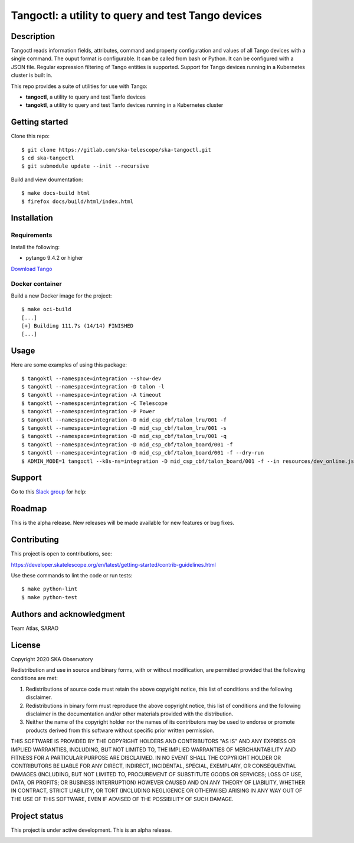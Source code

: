 Tangoctl: a utility to query and test Tango devices
***************************************************

.. image:: https://readthedocs.org/projects/ska-tangoctl/badge/?version=latest
    :target: https://developer.skatelescope.org/projects/ska-tangoctl/en/latest/?badge=latest

Description
===========

Tangoctl reads information fields, attributes, command and property configuration and 
values of all Tango devices with a single command. The ouput format is configurable. It
can be called from bash or Python. It can be configured with a JSON file. Regular 
expression filtering of Tango entities is supported. Support for Tango devices running 
in a Kubernetes cluster is built in.

This repo provides a suite of utilities for use with Tango:

* **tangoctl**, a utility to query and test Tanfo devices
* **tangoktl**, a utility to query and test Tanfo devices running in a Kubernetes cluster

.. image:: img/list_devices.png

Getting started
===============

Clone this repo::

    $ git clone https://gitlab.com/ska-telescope/ska-tangoctl.git
    $ cd ska-tangoctl
    $ git submodule update --init --recursive

Build and view doumentation::

    $ make docs-build html
    $ firefox docs/build/html/index.html

Installation
============

Requirements
------------

Install the following:

* pytango 9.4.2 or higher

`Download Tango <https://pytango.readthedocs.io/en/latest/installation.html>`_

Docker container
----------------

Build a new Docker image for the project::

    $ make oci-build
    [...]
    [+] Building 111.7s (14/14) FINISHED
    [...]

Usage
=====

Here are some examples of using this package::

    $ tangoktl --namespace=integration --show-dev
    $ tangoktl --namespace=integration -D talon -l
    $ tangoktl --namespace=integration -A timeout
    $ tangoktl --namespace=integration -C Telescope
    $ tangoktl --namespace=integration -P Power
    $ tangoktl --namespace=integration -D mid_csp_cbf/talon_lru/001 -f
    $ tangoktl --namespace=integration -D mid_csp_cbf/talon_lru/001 -s
    $ tangoktl --namespace=integration -D mid_csp_cbf/talon_lru/001 -q
    $ tangoktl --namespace=integration -D mid_csp_cbf/talon_board/001 -f
    $ tangoktl --namespace=integration -D mid_csp_cbf/talon_board/001 -f --dry-run
    $ ADMIN_MODE=1 tangoctl --k8s-ns=integration -D mid_csp_cbf/talon_board/001 -f --in resources/dev_online.json -V

Support
=======

Go to this `Slack group <https://skao.slack.com/archives/C023L1N3H60>`_ for help:

Roadmap
=======

This is the alpha release. New releases will be made available for new features or bug fixes.

Contributing
============

This project is open to contributions, see:

https://developer.skatelescope.org/en/latest/getting-started/contrib-guidelines.html

Use these commands to lint the code or run tests::

    $ make python-lint
    $ make python-test

Authors and acknowledgment
==========================

Team Atlas, SARAO

License
=======

Copyright 2020 SKA Observatory

Redistribution and use in source and binary forms, with or without modification, are permitted provided that the following conditions are met:

1. Redistributions of source code must retain the above copyright notice, this list of conditions and the following disclaimer.
2. Redistributions in binary form must reproduce the above copyright notice, this list of conditions and the following disclaimer in the documentation and/or other materials provided with the distribution.
3. Neither the name of the copyright holder nor the names of its contributors may be used to endorse or promote products derived from this software without specific prior written permission.

THIS SOFTWARE IS PROVIDED BY THE COPYRIGHT HOLDERS AND CONTRIBUTORS "AS IS" AND ANY EXPRESS OR IMPLIED WARRANTIES, INCLUDING, BUT NOT LIMITED TO, THE IMPLIED WARRANTIES OF MERCHANTABILITY AND FITNESS FOR A PARTICULAR PURPOSE ARE DISCLAIMED. IN NO EVENT SHALL THE COPYRIGHT HOLDER OR CONTRIBUTORS BE LIABLE FOR ANY DIRECT, INDIRECT, INCIDENTAL, SPECIAL, EXEMPLARY, OR CONSEQUENTIAL DAMAGES (INCLUDING, BUT NOT LIMITED TO, PROCUREMENT OF SUBSTITUTE GOODS OR SERVICES; LOSS OF USE, DATA, OR PROFITS; OR BUSINESS INTERRUPTION) HOWEVER CAUSED AND ON ANY THEORY OF LIABILITY, WHETHER IN CONTRACT, STRICT LIABILITY, OR TORT (INCLUDING NEGLIGENCE OR OTHERWISE) ARISING IN ANY WAY OUT OF THE USE OF THIS SOFTWARE, EVEN IF ADVISED OF THE POSSIBILITY OF SUCH DAMAGE.

Project status
==============

This project is under active development. This is an alpha release.

.. image:: img/logo.webp
